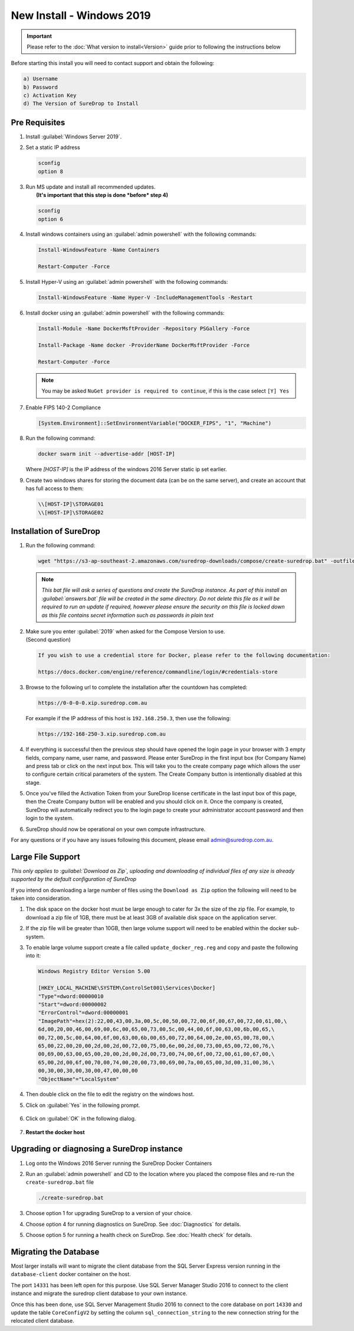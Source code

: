 New Install - Windows 2019
==========================

.. Important::

   Please refer to the :doc:`What version to install<Version>` guide prior to 
   following the instructions below

Before starting this install you will need to contact support and obtain
the following:

.. code:: sh

   a) Username
   b) Password
   c) Activation Key
   d) The Version of SureDrop to Install

Pre Requisites
--------------

#. Install :guilabel:`Windows Server 2019`.


#. Set a static IP address

   .. code:: sh

      sconfig
      option 8


#. | Run MS update and install all recommended updates.
   |  **(It's important that this step is done *before* step 4)**

   .. code:: sh

      sconfig
      option 6


#. Install windows containers using an :guilabel:`admin powershell` with the
   following commands:

   .. code:: sh

      Install-WindowsFeature -Name Containers

      Restart-Computer -Force  


#. Install Hyper-V using an :guilabel:`admin powershell` with the following
   commands:

   .. code:: sh

      Install-WindowsFeature -Name Hyper-V -IncludeManagementTools -Restart


#. Install docker using an :guilabel:`admin powershell` with the following
   commands:

   .. code:: sh

      Install-Module -Name DockerMsftProvider -Repository PSGallery -Force

      Install-Package -Name docker -ProviderName DockerMsftProvider -Force

      Restart-Computer -Force  

   .. Note::

      You may be asked ``NuGet provider is required to continue``, if
      this is the case select ``[Y] Yes``


#. Enable FIPS 140-2 Compliance

   .. code:: sh

      [System.Environment]::SetEnvironmentVariable("DOCKER_FIPS", "1", "Machine")  


#. Run the following command:

   .. code:: sh
      
      docker swarm init --advertise-addr [HOST-IP]

   Where `[HOST-IP]` is the IP address of the windows 2016 Server static ip set earlier.


#. Create two windows shares for storing the document data (can be on
   the same server), and create an account that has full access to them:

   .. code:: sh

      \\[HOST-IP]\STORAGE01
      \\[HOST-IP]\STORAGE02



Installation of SureDrop
------------------------

#. Run the following command:

   .. code:: sh

      wget "https://s3-ap-southeast-2.amazonaws.com/suredrop-downloads/compose/create-suredrop.bat" -outfile "create-suredrop.bat";./create-suredrop.bat

   .. Note:: 
   
      *This bat file will ask a series of questions and create the
      SureDrop instance. As part of this install an :guilabel:`answers.bat` file
      will be created in the same directory. Do not delete this file as it
      will be required to run an update if required, however please ensure
      the security on this file is locked down as this file contains secret
      information such as passwords in plain text*


#. | Make sure you enter :guilabel:`2019` when asked for the Compose Version to use.
   | (Second question)

   .. code:: sh

      If you wish to use a credential store for Docker, please refer to the following documentation:

      https://docs.docker.com/engine/reference/commandline/login/#credentials-store


#. Browse to the following url to complete the installation after the
   countdown has completed:

   .. code:: sh

      https://0-0-0-0.xip.suredrop.com.au

   For example if the IP address of this host is ``192.168.250.3``, then
   use the following:

   .. code:: sh

      https://192-168-250-3.xip.suredrop.com.au

   .. Warning:

      Please wait until the CPU and disk usage drops to normalcy.

#. If everything is successful then the previous step should have opened
   the login page in your browser with 3 empty fields, company name,
   user name, and password. Please enter SureDrop in the first input box
   (for Company Name) and press tab or click on the next input box. This
   will take you to the create company page which allows the user to
   configure certain critical parameters of the system. The Create
   Company button is intentionally disabled at this stage.


#. Once you've filled the Activation Token from your SureDrop license
   certificate in the last input box of this page, then the Create
   Company button will be enabled and you should click on it. Once the
   company is created, SureDrop will automatically redirect you to the
   login page to create your administrator account password and then
   login to the system.


#. SureDrop should now be operational on your own compute
   infrastructure.

For any questions or if you have any issues following this document,
please email admin@suredrop.com.au.


Large File Support
------------------

*This only applies to :guilabel:`Download as Zip`, uploading and downloading of
individual files of any size is already supported by the default
configuration of SureDrop*

If you intend on downloading a large number of files using the
``Download as Zip`` option the following will need to be taken into
consideration.

#. The disk space on the docker host must be large enough to cater for
   3x the size of the zip file. For example, to download a zip file of
   1GB, there must be at least 3GB of available disk space on the
   application server.


#. If the zip file will be greater than 10GB, then large volume support
   will need to be enabled within the docker sub-system.


#. To enable large volume support create a file called
   ``update_docker_reg.reg`` and copy and paste the following into it:

   .. code:: sh

      Windows Registry Editor Version 5.00

      [HKEY_LOCAL_MACHINE\SYSTEM\ControlSet001\Services\Docker]
      "Type"=dword:00000010
      "Start"=dword:00000002
      "ErrorControl"=dword:00000001
      "ImagePath"=hex(2):22,00,43,00,3a,00,5c,00,50,00,72,00,6f,00,67,00,72,00,61,00,\
      6d,00,20,00,46,00,69,00,6c,00,65,00,73,00,5c,00,44,00,6f,00,63,00,6b,00,65,\
      00,72,00,5c,00,64,00,6f,00,63,00,6b,00,65,00,72,00,64,00,2e,00,65,00,78,00,\
      65,00,22,00,20,00,2d,00,2d,00,72,00,75,00,6e,00,2d,00,73,00,65,00,72,00,76,\
      00,69,00,63,00,65,00,20,00,2d,00,2d,00,73,00,74,00,6f,00,72,00,61,00,67,00,\
      65,00,2d,00,6f,00,70,00,74,00,20,00,73,00,69,00,7a,00,65,00,3d,00,31,00,36,\
      00,30,00,30,00,30,00,47,00,00,00
      "ObjectName"="LocalSystem"


#. Then double click on the file to edit the registry on the windows
   host.


#. Click on :guilabel:`Yes` in the following prompt.

   .. figure:: ../images/2.10.0/prompt1.png
      :alt: First prompt


#. Click on :guilabel:`OK` in the following dialog.

   .. figure:: ../images/2.10.0/prompt2.png
      :alt: Second prompt


#. **Restart the docker host**


Upgrading or diagnosing a SureDrop instance
-------------------------------------------

#. Log onto the Windows 2016 Server running the SureDrop Docker
   Containers


#. Run an :guilabel:`admin powershell` and CD to the location where you placed
   the compose files and re-run the ``create-suredrop.bat`` file

   .. code:: sh

      ./create-suredrop.bat


#. Choose option 1 for upgrading SureDrop to a version of your choice.


#. Choose option 4 for running diagnostics on SureDrop. See :doc:`Diagnostics`
   for details.


#. Choose option 5 for running a health check on SureDrop. See :doc:`Health check`
   for details.


Migrating the Database
----------------------

Most larger installs will want to migrate the client database from the
SQL Server Express version running in the ``database-client`` docker
container on the host.

The port ``14331`` has been left open for this purpose. Use SQL Server
Manager Studio 2016 to connect to the client instance and migrate the
suredrop client database to your own instance.

Once this has been done, use SQL Server Management Studio 2016 to
connect to the core database on port ``14330`` and update the table
``CoreConfigV2`` by setting the column ``sql_connection_string`` to the
new connection string for the relocated client database.
